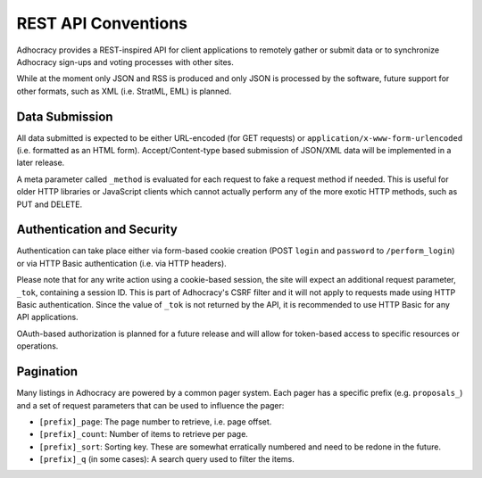 
REST API Conventions
====================

Adhocracy provides a REST-inspired API for client applications to 
remotely gather or submit data or to synchronize Adhocracy sign-ups
and voting processes with other sites. 

While at the moment only JSON and RSS is produced and only JSON is
processed by the software, future support for other formats, such as 
XML (i.e. StratML, EML) is planned. 


Data Submission
---------------

All data submitted is expected to be either URL-encoded (for GET requests) 
or ``application/x-www-form-urlencoded`` (i.e. formatted as an HTML form). 
Accept/Content-type based submission of JSON/XML data will be implemented 
in a later release.

A meta parameter called ``_method`` is evaluated for each request to fake a 
request method if needed. This is useful for older HTTP libraries or 
JavaScript clients which cannot actually perform any of the more exotic 
HTTP methods, such as PUT and DELETE.


Authentication and Security
---------------------------

Authentication can take place either via form-based cookie creation
(POST ``login`` and ``password`` to ``/perform_login``) or via HTTP
Basic authentication (i.e. via HTTP headers). 

Please note that for any write action using a cookie-based session,
the site will expect an additional request parameter, ``_tok``, containing
a session ID. This is part of Adhocracy's CSRF filter and it will 
not apply to requests made using HTTP Basic authentication. Since the value
of ``_tok`` is not returned by the API, it is recommended to use HTTP Basic 
for any API applications. 

OAuth-based authorization is planned for a future release and will 
allow for token-based access to specific resources or operations. 


Pagination
----------

Many listings in Adhocracy are powered by a common pager system. Each
pager has a specific prefix (e.g. ``proposals_``) and a set of request 
parameters that can be used to influence the pager:

* ``[prefix]_page``: The page number to retrieve, i.e. page offset.
* ``[prefix]_count``: Number of items to retrieve per page. 
* ``[prefix]_sort``: Sorting key. These are somewhat erratically numbered and need to be redone in the future.
* ``[prefix]_q`` (in some cases): A search query used to filter the items.

